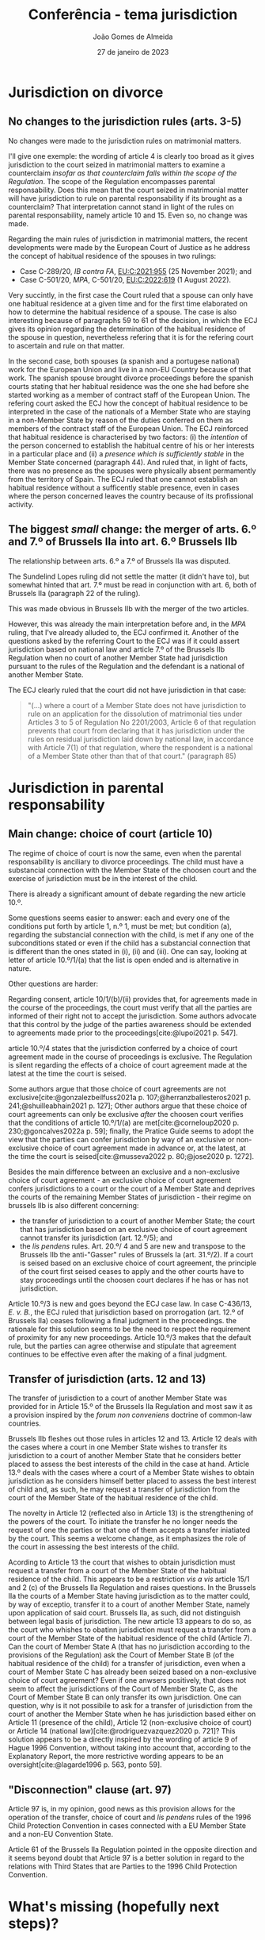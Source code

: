 #+title: Conferência - tema jurisdiction
#+date: 27 de janeiro de 2023
#+author: João Gomes de Almeida
#+options: toc:nil
#+cite_export: csl

* Jurisdiction on divorce

** No changes to the jurisdiction rules (arts. 3-5)

No changes were made to the jurisdiction rules on matrimonial matters.

I'll give one exemple: the wording of article 4 is clearly too broad as it gives jurisdiction to the court seized in matrimonial matters to examine a counterclaim /insofar as that counterclaim falls within the scope of the Regulation/. The scope of the Regulation encompasses parental responsability. Does this mean that the court seized in matrimonial matter will have jurisdiction to rule on parental responsability if its brought as a counterclaim? That interpretation cannot stand in light of the rules on parental responsability, namely article 10 and 15. Even so, no change was made.

Regarding the main rules of jurisdiction in matrimonial matters, the recent developments were made by the European Court of Justice as he address the concept of habitual residence of the spouses in two rulings:
- Case C-289/20, /IB contra FA/, [[https://curia.europa.eu/juris/liste.jsf?nat=or&mat=or&pcs=Oor&jur=C%2CT%2CF&num=C-289%252F20&for=&jge=&dates=&language=pt&pro=&cit=none%252CC%252CCJ%252CR%252C2008E%252C%252C%252C%252C%252C%252C%252C%252C%252C%252Ctrue%252Cfalse%252Cfalse&oqp=&td=%3BALL&avg=&lgrec=pt&lg=&page=1&cid=7960][EU:C:2021:955]] (25 November 2021); and
- Case C-501/20, /MPA/, C-501/20, [[https://curia.europa.eu/juris/liste.jsf?nat=or&mat=or&pcs=Oor&jur=C%2CT%2CF&num=C-501%252F20&for=&jge=&dates=&language=pt&pro=&cit=none%252CC%252CCJ%252CR%252C2008E%252C%252C%252C%252C%252C%252C%252C%252C%252C%252Ctrue%252Cfalse%252Cfalse&oqp=&td=%3BALL&avg=&lgrec=pt&lg=&page=1&cid=7960][EU:C:2022:619]] (1 August 2022).

Very succintly, in the first case the Court ruled that a spouse can only have one habitual residence at a given time and for the first time elaborated on how to determine the habitual residence of a spouse. The case is also interesting because of paragraphs 59 to 61 of the decision, in which the ECJ gives its opinion regarding the determination of the habitual residence of the spouse in question, nevertheless refering that it is for the refering court to ascertain and rule on that matter.

In the second case, both spouses (a spanish and a portugese national) work for the European Union and live in a non-EU Country because of that work. The spanish spouse brought divorce proceedings before the spanish courts stating that her habitual residence was the one she had before she started working as a member of contract staff of the European Union. The refering court asked the ECJ how the concept of habitual residence to be interpreted in the case of the nationals of a Member State who are staying in a non-Member State by reason of the duties conferred on them as members of the contract staff of the European Union. The ECJ reinforced that habitual residence is characterised by two factors: (i) the /intention/ of the person concerned to establish the habitual centre of his or her interests in a particular place and (ii) a /presence which is sufficiently stable/ in the Member State concerned (paragraph 44). And ruled that, in light of facts, there was no presence as the spouses were physically absent permamently from the territory of Spain. The ECJ ruled that one cannot establish an habitual residence without a sufficently stable presence, even in cases where the person concerned leaves the country because of its profissional activity.

** The biggest /small/ change: the merger of arts. 6.º and 7.º of Brussels IIa into art. 6.º Brussels IIb

The relationship between arts. 6.º a 7.º of Brussels IIa was disputed.

The Sundelind Lopes ruling did not settle the matter (it didn't have to), but somewhat hinted that art. 7.º must be read in conjunction with art. 6, both of Brussels IIa (paragraph 22 of the ruling).

This was made obvious in Brussels IIb with the merger of the two articles.

However, this was already the main interpretation before and, in the /MPA/ ruling, that I've already alluded to, the ECJ confirmed it. Another of the questions asked by the referring Court to the ECJ was if it could assert jurisdiction based on national law and article 7.º of the Brussels IIb Regulation when no court of another Member State had jurisdiction pursuant to the rules of the Regulation and the defendant is a national of another Member State.

The ECJ clearly ruled that the court did not have jurisdiction in that case:

#+begin_quote
"(...) where a court of a Member State does not have jurisdiction to rule on an application for the dissolution of matrimonial ties under Articles 3 to 5 of Regulation No 2201/2003, Article 6 of that regulation prevents that court from declaring that it has jurisdiction under the rules on residual jurisdiction laid down by national law, in accordance with Article 7(1) of that regulation, where the respondent is a national of a Member State other than that of that court." (paragraph 85)
#+end_quote

* Jurisdiction in parental responsability
** Main change: choice of court (article 10)

The regime of choice of court is now the same, even when the parental responsability is anciliary to divorce proceedings. The child must have a substancial connection with the Member State of the choosen court and the exercise of jurisdiction must be in the interest of the child.

There is already a significant amount of debate regarding the new article 10.º.

Some questions seems easier to answer: each and every one of the conditions put forth by article 1, n.º 1, must be met; but condition (a), regarding the substancial connection with the child, is met if any one of the subconditions stated or even if the child has a substancial connection that is different than the ones stated in (i), (ii) and (iii). One can say, looking at letter of article 10.º/1/(a) that the list is open ended and is alternative in nature.

Other questions are harder:

Regarding consent, article 10/1/(b)/(ii) provides that, for agreements made in the course of the proceedings, the court must verify that all the parties are informed of their right not to accept the jurisdiction. Some authors advocate that this control by the judge of the parties awareness should be extended to agreements made prior to the proceedings[cite:@lupoi2021 p. 547].

article 10.º/4 states that the jurisdiction conferred by a choice of court agreement made in the course of proceedings is exclusive. The Regulation is silent regarding the effects of a choice of court agreement made at the latest at the time the court is seised.

Some authors argue that those choice of court agreements are not exclusive[cite:@gonzalezbeilfuss2021a p. 107;@herranzballesteros2021 p. 241;@shuilleabhain2021 p. 127]; Other authors argue that these choice of court agreements can only be exclusive /after/ the choosen court verifies that the conditions of article 10.º/1/(a) are met[cite:@corneloup2020 p. 230;@goncalves2022a p. 59]; finally, the Pratice Guide seems to adopt the view that the parties can confer jurisdiction by way of an exclusive or non-exclusive choice of court agreement made in advance or, at the latest, at the time the court is seised[cite:@musseva2022 p. 80;@jose2020 p. 1272].

Besides the main difference between an exclusive and a non-exclusive choice of court agreement - an exclusive choice of court agreement confers jurisdictions to a court or the court of a Member State and deprives the courts of the remaining Member States of jurisdiction - their regime on brussels IIb is also different concerning:

- the transfer of jurisdiction to a court of another Member State; the court that has jurisdiction based on an exclusive choice of court agreement cannot transfer its jurisdiction (art. 12.º/5); and
- the /lis pendens/ rules. Art. 20.º/ 4 and 5 are new and transpose to the Brussels IIb the anti-"Gasser" rules of Brussels Ia (art. 31.º/2). If a court is seised based on an exclusive choice of court agreement, the principle of the court first seised ceases to apply and the other courts have to stay proceedings until the choosen court declares if he has or has not jurisdiction.

Article 10.º/3 is new and goes beyond the ECJ case law. In case C-436/13, /E. v. B./, the ECJ ruled that jurisdiction based on prorrogation (art. 12.º of Brussels IIa) ceases following a final judgment in the proceedings. the rationale for this solution seems to be the need to respect the requirement of proximity for any new proceedings. Article 10.º/3 makes that the default rule, but the parties can agree otherwise and stipulate that agreement continues to be effective even after the making of a final judgment.

** Transfer of jurisdiction (arts. 12 and 13)

The transfer of jurisdiction to a court of another Member State was provided for in Article 15.º of the Brussels IIa Regulation and most saw it as a provision inspired by the /forum non conveniens/ doctrine of common-law countries.

Brussels IIb fleshes out those rules in articles 12 and 13. Article 12 deals with the cases where a court in one Member State wishes to transfer its jurisdiction to a court of another Member State that he considers better placed to assess the best interests of the child in the case at hand. Article 13.º deals with the cases where a court of a Member State wishes to obtain jurisdiction as he considers himself better placed to assess the best interest of child and, as such, he may request a transfer of jurisdiction from the court of the Member State of the habitual residence of the child.

The novelty in Article 12 (reflected also in Article 13) is the strengthening of the powers of the court. To initiate the transfer he no longer needs the request of one the parties or that one of them accepts a transfer iniatiated by the court. This seems a welcome change, as it emphasizes the role of the court in assessing the best interests of the child.

Acording to Article 13 the court that wishes to obtain jurisdiction must request a transfer from a court of the Member State of the habitual residence of the child. This appears to be a restriction /vis a vis/ article 15/1 and 2 (c) of the Brussels IIa Regulation and raises questions. In the Brussels IIa the courts of a Member State having jurisdiction as to the matter could, by way of exceptio, transfer it to a court of another Member State, namely upon application of said court. Brussels IIa, as such, did not distinguish between legal basis of jurisdiction. The new article 13 appears to do so, as the court who whishes to obatinn jurisdiction must request a transfer from a court of the Member State of the habitual residence of the child (Article 7). Can the court of Member State A (that has no jurisdiction according to the provisions of the Regulation) ask the Court of Member State B (of the habitual residence of the child) for a transfer of jurisdiction, even when a court of Member State C has already been seized based on a non-exclusive choice of court agreement? Even if one anwsers positively, that does not seem to affect the jurisdictions of the Court of Member State C, as the Court of Member State B can only transfer its own jurisdiction. One can question, why is it not possibile to ask for a transfer of jurisdiction from the court of another the Member State when he has jurisdiction based either on Article 11 (presence of the child), Article 12 (non-exclusive choice of court) or Article 14 (national law)[cite:@rodriguezvazquez2020 p. 721]? This solution appears to be a directly inspired by the wording of article 9 of Hague 1996 Convention, without taking into account that, according to the Explanatory Report, the more restrictive wording appears to be an oversight[cite:@lagarde1996 p. 563, ponto 59].

** "Disconnection" clause (art. 97)

Article 97 is, in my opinion, good news as this provision allows for the operation of the transfer, choice of court and /lis pendens/ rules of the 1996 Child Protection Convention in cases connected with a EU Member State and a non-EU Convention State.

Article 61 of the Brussels IIa Regulation pointed in the opposite direction and it seems beyond doubt that Article 97 is a better solution in regard to the relations with Third States that are Parties to the 1996 Child Protection Convention.

* What's missing (hopefully next steps)?
** Choice of court in matrimonial matters
** No referral to national rules of jurisdiction
* Bibliography

#+print_bibliography:
